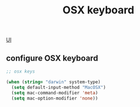 :PROPERTIES:
:ID:       FFAE76E7-273F-43C9-B53B-9BC35B84FDE5
:END:
#+TITLE: OSX keyboard

[[id:B87BE6C5-BF53-4B06-9713-1C272540530B][UI]]


** configure OSX keyboard
 #+BEGIN_SRC emacs-lisp
 ;; osx keys

 (when (string= "darwin" system-type)
   (setq default-input-method "MacOSX")
   (setq mac-command-modifier 'meta)
   (setq mac-option-modifier 'none))
 #+END_SRC
